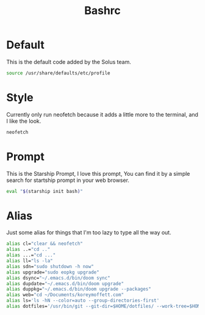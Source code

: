 #+TITLE: Bashrc
#+PROPERTY: header-args :tangle ~/.bashrc


* Default
This is the default code added by the Solus team.
#+begin_src bash
source /usr/share/defaults/etc/profile
#+end_src

* Style
Currently only run neofetch because it adds a little more to the terminal, and I like the look.
#+begin_src bash
neofetch
#+end_src

* Prompt
This is the Starship Prompt, I love this prompt, You can find it by a simple search for startship prompt in your web browser.
#+begin_src bash
 eval "$(starship init bash)"
#+end_src

* Alias
Just some alias for things that I'm too lazy to type all the way out.
#+begin_src bash
alias cl="clear && neofetch"
alias ..="cd .."
alias ...="cd ..."
alias ll="ls -la"
alias sdn="sudo shutdown -h now"
alias upgrade="sudo eopkg upgrade"
alias dsync="~/.emacs.d/bin/doom sync"
alias dupdate="~/.emacs.d/bin/doom upgrade"
alias duppkg="~/.emacs.d/bin/doom upgrade --packages"
alias web="cd ~/Documents/koreymoffett.com"
alias ls='ls -hN --color=auto --group-directories-first'
alias dotfiles='/usr/bin/git --git-dir=$HOME/dotfiles/ --work-tree=$HOME'
#+end_src
